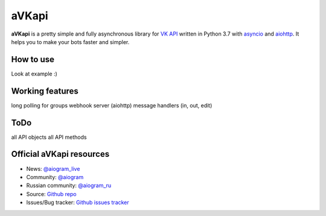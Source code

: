 aVKapi
==========

.. image:: https://img.shields.io/badge/VK%20API-blue.svg?style=flat-square
   :target: https://t.me/aiogram_live
   :alt: [VK API]

.. image:: https://img.shields.io/pypi/v/avkapi.svg?style=flat-square
   :target: https://pypi.python.org/pypi/avkapi
   :alt: PyPi Package Version

.. image:: https://img.shields.io/pypi/status/avkapi.svg?style=flat-square
   :target: https://pypi.python.org/pypi/avkapi
   :alt: PyPi status

.. image:: https://img.shields.io/pypi/dm/avkapi.svg?style=flat-square
   :target: https://pypi.python.org/pypi/avkapi
   :alt: PyPi downloads

.. image:: https://img.shields.io/pypi/pyversions/avkapi.svg?style=flat-square
   :target: https://pypi.python.org/pypi/avkapi
   :alt: Supported python versions

.. image:: https://img.shields.io/github/issues/aiogram/avkapi.svg?style=flat-square
   :target: https://github.com/aiogram/avkapi/issues
   :alt: Github issues

.. image:: https://img.shields.io/pypi/l/avkapi.svg?style=flat-square
   :target: https://opensource.org/licenses/MIT
   :alt: MIT License


**aVKapi** is a pretty simple and fully asynchronous library for `VK API <https://vk.com/dev/methods>`_ written in Python 3.7 with `asyncio <https://docs.python.org/3/library/asyncio.html>`_ and `aiohttp <https://github.com/aio-libs/aiohttp>`_. It helps you to make your bots faster and simpler.


How to use
--------------------------
Look at example :)


Working features
--------------------------
long polling for groups
webhook server (aiohttp)
message handlers (in, out, edit)


ToDo
--------------------------
all API objects
all API methods


Official aVKapi resources
--------------------------

- News: `@aiogram_live <https://t.me/aiogram_live>`_
- Community: `@aiogram <https://t.me/aiogram>`_
- Russian community: `@aiogram_ru <https://t.me/aiogram_ru>`_
- Source: `Github repo <https://github.com/aiogram/aVKapi>`_
- Issues/Bug tracker: `Github issues tracker <https://github.com/aiogram/aVKapi/issues>`_